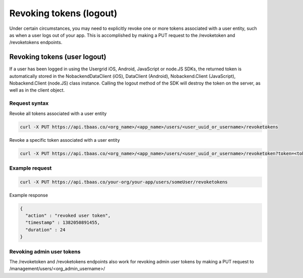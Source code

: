 Revoking tokens (logout)
------------------------
Under certain circumstances, you may need to explicitly revoke one or more tokens associated with a user entity, such as when a user logs out of your app. This is accomplished by making a PUT request to the /revoketoken and /revoketokens endpoints.

Revoking tokens (user logout)
~~~~~~~~~~~~~~~~~~~~~~~~~~~~~
If a user has been logged in using the Usergrid iOS, Android, JavaScript or node.JS SDKs, the returned token is automatically stored in the NobackendDataClient (iOS), DataClient (Android), Nobackend.Client (JavaScript), Nobackend.Client (node.JS) class instance. Calling the logout method of the SDK will destroy the token on the server, as well as in the client object.

Request syntax
^^^^^^^^^^^^^^
Revoke all tokens associated with a user entity

.. code::

    curl -X PUT https://api.tbaas.co/<org_name>/<app_name>/users/<user_uuid_or_username>/revoketokens
		
Revoke a specific token associated with a user entity

.. code::

    curl -X PUT https://api.tbaas.co/<org_name>/<app_name>/users/<user_uuid_or_username>/revoketoken?token=<token_to_revoke>			
		
Example request
^^^^^^^^^^^^^^^

.. code::

    curl -X PUT https://api.tbaas.co/your-org/your-app/users/someUser/revoketokens
		
Example response

.. code::

    {
      "action" : "revoked user token",
      "timestamp" : 1382050891455,
      "duration" : 24
    }     

Revoking admin user tokens
^^^^^^^^^^^^^^^^^^^^^^^^^^
The /revoketoken and /revoketokens endpoints also work for revoking admin user tokens by making a PUT request to /management/users/<org_admin_username>/
